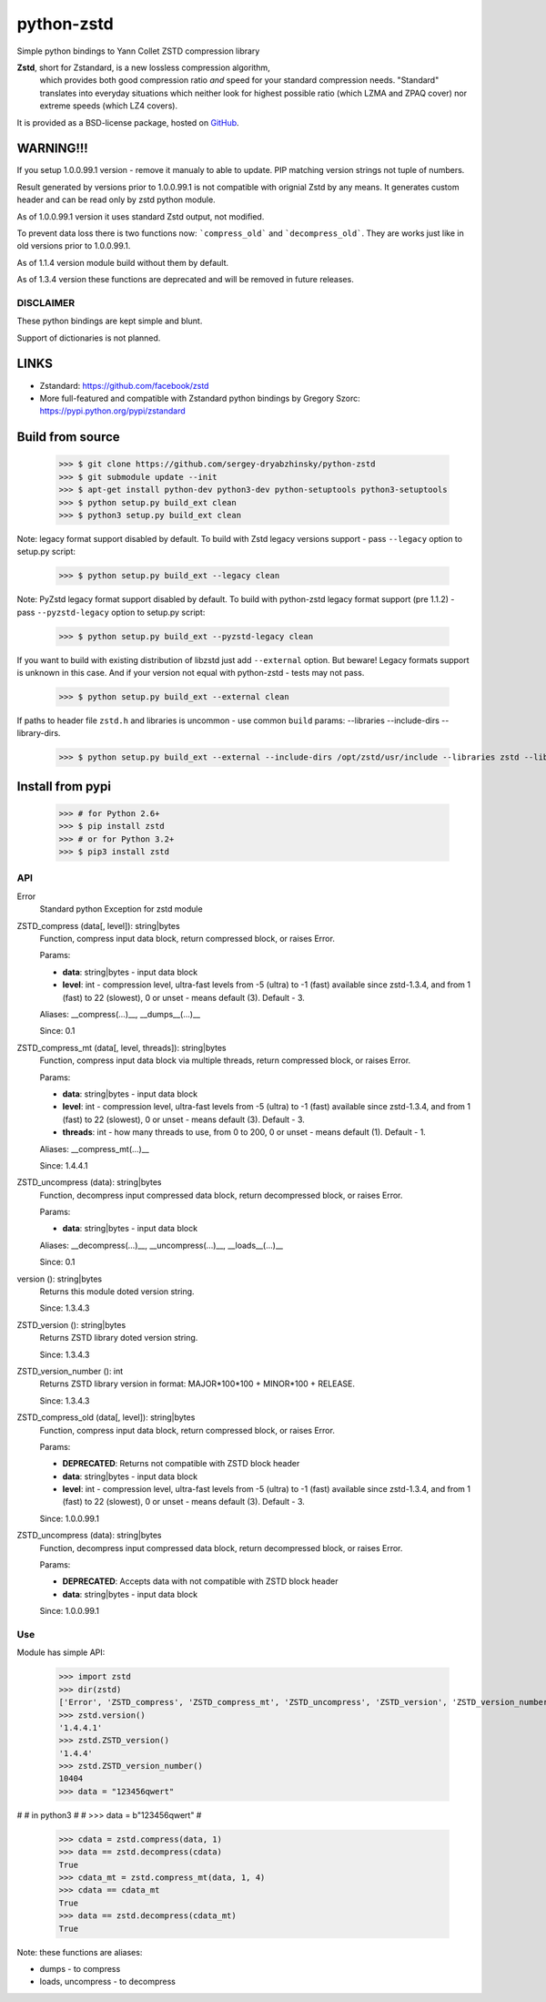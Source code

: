 =============
python-zstd
=============

.. image:: https://travis-ci.org/sergey-dryabzhinsky/python-zstd.svg?branch=master
    :target: https://travis-ci.org/sergey-dryabzhinsky/python-zstd

Simple python bindings to Yann Collet ZSTD compression library

**Zstd**, short for Zstandard, is a new lossless compression algorithm,
 which provides both good compression ratio *and* speed for your standard compression needs.
 "Standard" translates into everyday situations which neither look for highest possible ratio
 (which LZMA and ZPAQ cover) nor extreme speeds (which LZ4 covers).

It is provided as a BSD-license package, hosted on GitHub_.

.. _GitHub: https://github.com/facebook/zstd


WARNING!!!
----------

If you setup 1.0.0.99.1 version - remove it manualy to able to update.
PIP matching version strings not tuple of numbers.

Result generated by versions prior to 1.0.0.99.1 is not compatible with orignial Zstd
by any means. It generates custom header and can be read only by zstd python module.

As of 1.0.0.99.1 version it uses standard Zstd output, not modified.

To prevent data loss there is two functions now: ```compress_old``` and ```decompress_old```.
They are works just like in old versions prior to 1.0.0.99.1.

As of 1.1.4 version module build without them by default.

As of 1.3.4 version these functions are deprecated and will be removed in future releases.


DISCLAIMER
__________

These python bindings are kept simple and blunt.

Support of dictionaries is not planned.


LINKS
-----

* Zstandard: https://github.com/facebook/zstd
* More full-featured and compatible with Zstandard python bindings by Gregory Szorc: https://pypi.python.org/pypi/zstandard


Build from source
-----------------

   >>> $ git clone https://github.com/sergey-dryabzhinsky/python-zstd
   >>> $ git submodule update --init
   >>> $ apt-get install python-dev python3-dev python-setuptools python3-setuptools
   >>> $ python setup.py build_ext clean
   >>> $ python3 setup.py build_ext clean

Note: legacy format support disabled by default.
To build with Zstd legacy versions support - pass ``--legacy`` option to setup.py script:

   >>> $ python setup.py build_ext --legacy clean

Note: PyZstd legacy format support disabled by default.
To build with python-zstd legacy format support (pre 1.1.2) - pass ``--pyzstd-legacy`` option to setup.py script:

   >>> $ python setup.py build_ext --pyzstd-legacy clean

If you want to build with existing distribution of libzstd just add ``--external`` option.
But beware! Legacy formats support is unknown in this case.
And if your version not equal with python-zstd - tests may not pass.

   >>> $ python setup.py build_ext --external clean

If paths to header file ``zstd.h`` and libraries is uncommon - use common ``build`` params:
--libraries --include-dirs --library-dirs.

   >>> $ python setup.py build_ext --external --include-dirs /opt/zstd/usr/include --libraries zstd --library-dirs /opt/zstd/lib clean


Install from pypi
-----------------

   >>> # for Python 2.6+
   >>> $ pip install zstd
   >>> # or for Python 3.2+
   >>> $ pip3 install zstd


API
___

Error
  Standard python Exception for zstd module

ZSTD_compress (data[, level]): string|bytes
  Function, compress input data block, return compressed block, or raises Error.

  Params:

  * **data**: string|bytes - input data block
  * **level**: int - compression level, ultra-fast levels from -5 (ultra) to -1 (fast) available since zstd-1.3.4, and from 1 (fast) to 22 (slowest), 0 or unset - means default (3). Default - 3.

  Aliases: __compress(...)__, __dumps__(...)__

  Since: 0.1

ZSTD_compress_mt (data[, level, threads]): string|bytes
  Function, compress input data block via multiple threads, return compressed block, or raises Error.

  Params:

  * **data**: string|bytes - input data block
  * **level**: int - compression level, ultra-fast levels from -5 (ultra) to -1 (fast) available since zstd-1.3.4, and from 1 (fast) to 22 (slowest), 0 or unset - means default (3). Default - 3.
  * **threads**: int - how many threads to use, from 0 to 200, 0 or unset - means default (1). Default - 1.

  Aliases: __compress_mt(...)__

  Since: 1.4.4.1

ZSTD_uncompress (data): string|bytes
  Function, decompress input compressed data block, return decompressed block, or raises Error.

  Params:

  * **data**: string|bytes - input data block

  Aliases: __decompress(...)__, __uncompress(...)__, __loads__(...)__

  Since: 0.1

version (): string|bytes
  Returns this module doted version string.

  Since: 1.3.4.3

ZSTD_version (): string|bytes
  Returns ZSTD library doted version string.

  Since: 1.3.4.3

ZSTD_version_number (): int
   Returns ZSTD library version in format: MAJOR*100*100 + MINOR*100 + RELEASE.

   Since: 1.3.4.3

ZSTD_compress_old (data[, level]): string|bytes
  Function, compress input data block, return compressed block, or raises Error.

  Params:

  * **DEPRECATED**: Returns not compatible with ZSTD block header
  * **data**: string|bytes - input data block
  * **level**: int - compression level, ultra-fast levels from -5 (ultra) to -1 (fast) available since zstd-1.3.4, and from 1 (fast) to 22 (slowest), 0 or unset - means default (3). Default - 3.

  Since: 1.0.0.99.1

ZSTD_uncompress (data): string|bytes
  Function, decompress input compressed data block, return decompressed block, or raises Error.

  Params:

  * **DEPRECATED**: Accepts data with not compatible with ZSTD block header
  * **data**: string|bytes - input data block

  Since: 1.0.0.99.1

Use
___

Module has simple API:

   >>> import zstd
   >>> dir(zstd)
   ['Error', 'ZSTD_compress', 'ZSTD_compress_mt', 'ZSTD_uncompress', 'ZSTD_version', 'ZSTD_version_number', '__doc__', '__file__', '__loader__', '__name__', '__package__', '__spec__', 'compress', 'compress_mt', 'decompress', 'dumps', 'loads', 'uncompress', 'version']
   >>> zstd.version()
   '1.4.4.1'
   >>> zstd.ZSTD_version()
   '1.4.4'
   >>> zstd.ZSTD_version_number()
   10404
   >>> data = "123456qwert"
#
#   in python3
#
#   >>> data = b"123456qwert"
#
   >>> cdata = zstd.compress(data, 1)
   >>> data == zstd.decompress(cdata)
   True
   >>> cdata_mt = zstd.compress_mt(data, 1, 4)
   >>> cdata == cdata_mt
   True
   >>> data == zstd.decompress(cdata_mt)
   True


Note: these functions are aliases:

* dumps - to compress
* loads, uncompress - to decompress
